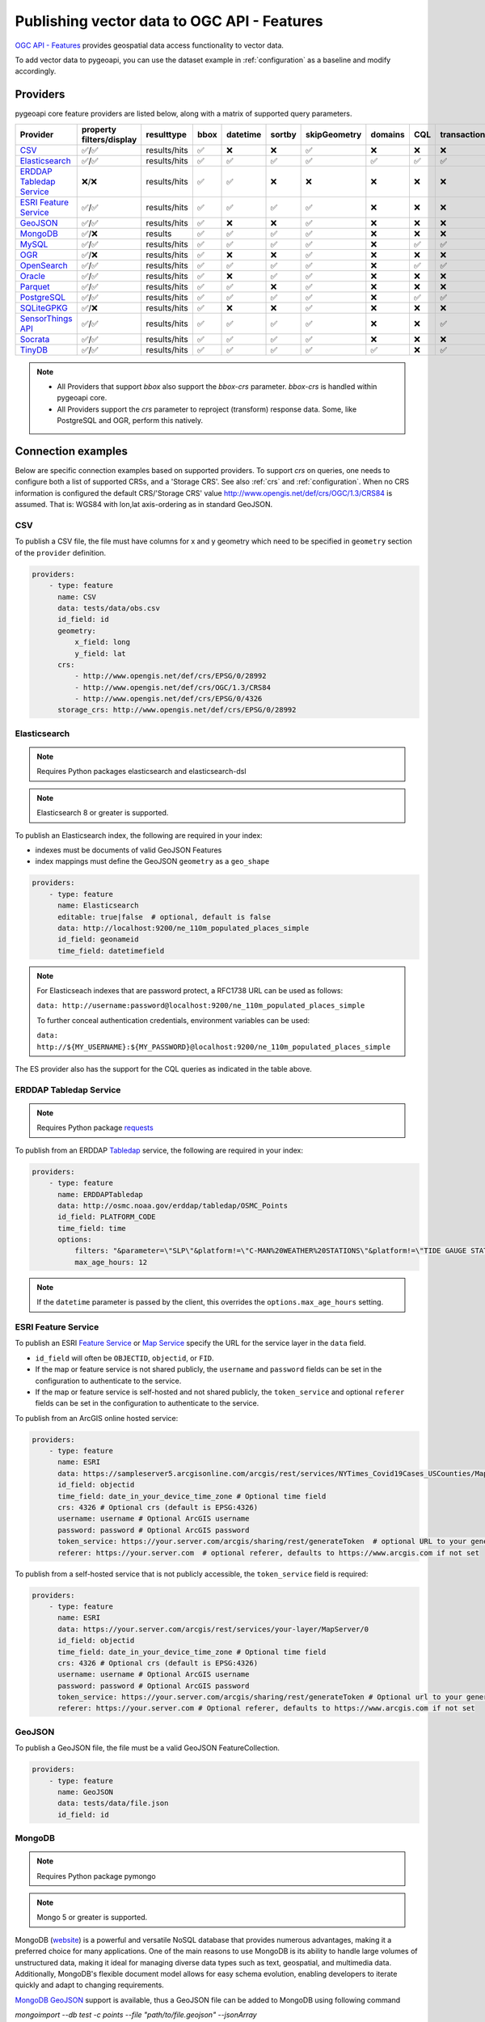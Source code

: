.. _ogcapi-features:

Publishing vector data to OGC API - Features
============================================

`OGC API - Features`_ provides geospatial data access functionality to vector data.

To add vector data to pygeoapi, you can use the dataset example in :ref:`configuration`
as a baseline and modify accordingly.

Providers
---------

pygeoapi core feature providers are listed below, along with a matrix of supported query
parameters.


.. csv-table::
   :header: Provider, property filters/display, resulttype, bbox, datetime, sortby, skipGeometry, domains, CQL, transactions, crs
   :align: left

   `CSV`_,✅/✅,results/hits,✅,❌,❌,✅,❌,❌,❌,✅
   `Elasticsearch`_,✅/✅,results/hits,✅,✅,✅,✅,✅,✅,✅,✅
   `ERDDAP Tabledap Service`_,❌/❌,results/hits,✅,✅,❌,❌,❌,❌,❌,✅
   `ESRI Feature Service`_,✅/✅,results/hits,✅,✅,✅,✅,❌,❌,❌,✅
   `GeoJSON`_,✅/✅,results/hits,✅,❌,❌,✅,❌,❌,❌,✅
   `MongoDB`_,✅/❌,results,✅,✅,✅,✅,❌,❌,❌,✅
   `MySQL`_,✅/✅,results/hits,✅,✅,✅,✅,❌,✅,✅,✅
   `OGR`_,✅/❌,results/hits,✅,❌,❌,✅,❌,❌,❌,✅
   `OpenSearch`_,✅/✅,results/hits,✅,✅,✅,✅,❌,✅,✅,✅
   `Oracle`_,✅/✅,results/hits,✅,❌,✅,✅,❌,❌,❌,✅
   `Parquet`_,✅/✅,results/hits,✅,✅,❌,✅,❌,❌,❌,✅
   `PostgreSQL`_,✅/✅,results/hits,✅,✅,✅,✅,❌,✅,✅,✅
   `SQLiteGPKG`_,✅/❌,results/hits,✅,❌,❌,✅,❌,❌,❌,✅
   `SensorThings API`_,✅/✅,results/hits,✅,✅,✅,✅,❌,❌,✅,✅
   `Socrata`_,✅/✅,results/hits,✅,✅,✅,✅,❌,❌,❌,✅
   `TinyDB`_,✅/✅,results/hits,✅,✅,✅,✅,✅,❌,✅,✅

.. note::

   * All Providers that support `bbox` also support the `bbox-crs` parameter. `bbox-crs` is handled within pygeoapi core.
   * All Providers support the `crs` parameter to reproject (transform) response data. Some, like PostgreSQL and OGR, perform this natively.


Connection examples
-------------------

Below are specific connection examples based on supported providers.
To support `crs` on queries, one needs to configure both a list of supported CRSs, and a 'Storage CRS'.
See also :ref:`crs` and :ref:`configuration`. When no CRS information is configured the
default CRS/'Storage CRS' value http://www.opengis.net/def/crs/OGC/1.3/CRS84 is assumed.
That is: WGS84 with lon,lat axis-ordering as in standard GeoJSON.

CSV
^^^

To publish a CSV file, the file must have columns for x and y geometry
which need to be specified in ``geometry`` section of the ``provider``
definition.

.. code-block:: yaml

   providers:
       - type: feature
         name: CSV
         data: tests/data/obs.csv
         id_field: id
         geometry:
             x_field: long
             y_field: lat
         crs:
             - http://www.opengis.net/def/crs/EPSG/0/28992
             - http://www.opengis.net/def/crs/OGC/1.3/CRS84
             - http://www.opengis.net/def/crs/EPSG/0/4326
         storage_crs: http://www.opengis.net/def/crs/EPSG/0/28992

.. _Elasticsearch:

Elasticsearch
^^^^^^^^^^^^^

.. note::
   Requires Python packages elasticsearch and elasticsearch-dsl

.. note::
   Elasticsearch 8 or greater is supported.

To publish an Elasticsearch index, the following are required in your index:

* indexes must be documents of valid GeoJSON Features
* index mappings must define the GeoJSON ``geometry`` as a ``geo_shape``

.. code-block:: yaml

   providers:
       - type: feature
         name: Elasticsearch
         editable: true|false  # optional, default is false
         data: http://localhost:9200/ne_110m_populated_places_simple
         id_field: geonameid
         time_field: datetimefield

.. note::

   For Elasticseach indexes that are password protect, a RFC1738 URL can be used as follows:

   ``data: http://username:password@localhost:9200/ne_110m_populated_places_simple``

   To further conceal authentication credentials, environment variables can be used:

   ``data: http://${MY_USERNAME}:${MY_PASSWORD}@localhost:9200/ne_110m_populated_places_simple``

The ES provider also has the support for the CQL queries as indicated in the table above.

.. seealso::
  :ref:`cql` for more details on how to use Common Query Language (CQL) to filter the collection with specific queries.

.. _ERDDAP Tabledap Service:

ERDDAP Tabledap Service
^^^^^^^^^^^^^^^^^^^^^^^

.. note::
   Requires Python package `requests`_

To publish from an ERDDAP `Tabledap`_ service, the following are required in your index:

.. code-block:: yaml

   providers:
       - type: feature
         name: ERDDAPTabledap
         data: http://osmc.noaa.gov/erddap/tabledap/OSMC_Points
         id_field: PLATFORM_CODE
         time_field: time
         options:
             filters: "&parameter=\"SLP\"&platform!=\"C-MAN%20WEATHER%20STATIONS\"&platform!=\"TIDE GAUGE STATIONS (GENERIC)\""
             max_age_hours: 12

.. note::
   If the ``datetime`` parameter is passed by the client, this overrides the ``options.max_age_hours`` setting.

ESRI Feature Service
^^^^^^^^^^^^^^^^^^^^

To publish an ESRI `Feature Service`_ or `Map Service`_ specify the URL for the service layer in the ``data`` field.

* ``id_field`` will often be ``OBJECTID``, ``objectid``, or ``FID``.
* If the map or feature service is not shared publicly, the ``username`` and ``password`` fields can be set in the
  configuration to authenticate to the service.
* If the map or feature service is self-hosted and not shared publicly, the ``token_service`` and optional ``referer`` fields
  can be set in the configuration to authenticate to the service.

To publish from an ArcGIS online hosted service:

.. code-block:: yaml

   providers:
       - type: feature
         name: ESRI
         data: https://sampleserver5.arcgisonline.com/arcgis/rest/services/NYTimes_Covid19Cases_USCounties/MapServer/0
         id_field: objectid
         time_field: date_in_your_device_time_zone # Optional time field
         crs: 4326 # Optional crs (default is EPSG:4326)
         username: username # Optional ArcGIS username
         password: password # Optional ArcGIS password
         token_service: https://your.server.com/arcgis/sharing/rest/generateToken  # optional URL to your generateToken service
         referer: https://your.server.com  # optional referer, defaults to https://www.arcgis.com if not set

To publish from a self-hosted service that is not publicly accessible, the ``token_service`` field is required:

.. code-block:: yaml

   providers:
       - type: feature
         name: ESRI
         data: https://your.server.com/arcgis/rest/services/your-layer/MapServer/0
         id_field: objectid
         time_field: date_in_your_device_time_zone # Optional time field
         crs: 4326 # Optional crs (default is EPSG:4326)
         username: username # Optional ArcGIS username
         password: password # Optional ArcGIS password
         token_service: https://your.server.com/arcgis/sharing/rest/generateToken # Optional url to your generateToken service
         referer: https://your.server.com # Optional referer, defaults to https://www.arcgis.com if not set

GeoJSON
^^^^^^^

To publish a GeoJSON file, the file must be a valid GeoJSON FeatureCollection.

.. code-block:: yaml

   providers:
       - type: feature
         name: GeoJSON
         data: tests/data/file.json
         id_field: id

MongoDB
^^^^^^^

.. note::
   Requires Python package pymongo

.. note::
   Mongo 5 or greater is supported.

MongoDB (`website <https://www.mongodb.com/>`_) is a powerful and versatile NoSQL database that provides numerous advantages, making it a preferred choice for many applications. One of the main reasons to use MongoDB is its ability to handle large volumes of unstructured data, making it ideal for managing diverse data types such as text, geospatial, and multimedia data. Additionally, MongoDB's flexible document model allows for easy schema evolution, enabling developers to iterate quickly and adapt to changing requirements.

`MongoDB GeoJSON <https://www.mongodb.com/docs/manual/reference/geojson/>`_ support is available, thus a GeoJSON file can be added to MongoDB using following command

`mongoimport --db test -c points --file "path/to/file.geojson" --jsonArray`

Here `test` is the name of database , `points` is the target collection name.

* each document must be a GeoJSON Feature, with a valid geometry.

.. code-block:: yaml

   providers:
       - type: feature
         name: MongoDB
         data: mongodb://localhost:27017/testdb
         collection: testplaces


.. _MySQL:

MySQL
^^^^^

.. note::
   Requires Python packages sqlalchemy, geoalchemy2 and pymysql

Must have MySQL installed.

.. code-block:: yaml

   providers:
       - type: feature
         name: MySQL
         data:
             host: 127.0.0.1
             port: 3306 # Default 3306 if not provided
             dbname: test_geo_app
             user: mysql
             password: mysql
             search_path: [test_geo_app] # Same as dbname
         id_field: locationID
         table: location
         geom_field: locationCoordinates

A number of database connection options can be also configured in the provider in order to adjust properly the sqlalchemy engine client.
These are optional and if not specified, the default from the engine will be used. Please see also `SQLAlchemy docs <https://docs.sqlalchemy.org/en/14/core/engines.html#custom-dbapi-connect-arguments-on-connect-routines>`_.

.. code-block:: yaml

    providers:
       - type: feature
         name: MySQL
         data:
             host: 127.0.0.1
             port: 3306 # Default 3306 if not provided
             dbname: test_geo_app
             user: mysql
             password: mysql
             search_path: [test_geo_app] # Same as dbname
         options:
             # Maximum time to wait while connecting, in seconds.
             connect_timeout: 10
             # Number of *milliseconds* that transmitted data may remain
             # unacknowledged before a connection is forcibly closed.
             tcp_user_timeout: 10000
             # Whether client-side TCP keepalives are used. 1 = use keepalives,
             # 0 = don't use keepalives.
             keepalives: 1
             # Number of seconds of inactivity after which TCP should send a
             # keepalive message to the server.
             keepalives_idle: 5
             # Number of TCP keepalives that can be lost before the client's
             # connection to the server is considered dead.
             keepalives_count: 5
             # Number of seconds after which a TCP keepalive message that is not
             # acknowledged by the server should be retransmitted.
             keepalives_interval: 1
         id_field: locationID
         table: location
         geom_field: locationCoordinates

This provider has support for the CQL queries as indicated in the Provider table above.

.. seealso::
  :ref:`cql` for more details on how to use Common Query Language (CQL) to filter the collection with specific queries.


OGR
^^^

.. note::
   Requires Python package gdal

`GDAL/OGR <https://gdal.org>`_ supports a wide range of spatial file formats, such as shapefile, dxf, gpx, kml,
but also services such as WFS. Read the full list and configuration options at https://gdal.org/drivers/vector.
Additional formats and features are available via the `virtual format <https://gdal.org/drivers/vector/vrt.html#vector-vrt>`_,
use this driver for example for flat database files (CSV).

The OGR provider requires a recent (3+) version of GDAL to be installed.

.. code-block:: yaml

    providers:
        - type: feature
          name: OGR
          data:
            source_type: ESRI Shapefile
            source: tests/data/dutch_addresses_shape_4326/inspireadressen.shp
            source_options:
              ADJUST_GEOM_TYPE: FIRST_SHAPE
            gdal_ogr_options:
              SHPT: POINT
          id_field: fid
          layer: inspireadressen


.. code-block:: yaml

    providers:
        - type: feature
          name: OGR
          data:
            source_type: WFS
            source: WFS:https://geodata.nationaalgeoregister.nl/rdinfo/wfs?
            source_options:
                VERSION: 2.0.0
                OGR_WFS_PAGING_ALLOWED: YES
                OGR_WFS_LOAD_MULTIPLE_LAYER_DEFN: NO
             gdal_ogr_options:
                GDAL_CACHEMAX: 64
                GDAL_HTTP_PROXY: (optional proxy)
                GDAL_PROXY_AUTH: (optional auth for remote WFS)
                CPL_DEBUG: NO
          crs:
            - http://www.opengis.net/def/crs/OGC/1.3/CRS84
            - http://www.opengis.net/def/crs/EPSG/0/4326
            - http://www.opengis.net/def/crs/EPSG/0/4258
            - http://www.opengis.net/def/crs/EPSG/0/28992
          storage_crs: http://www.opengis.net/def/crs/EPSG/0/28992
          id_field: gml_id
          layer: rdinfo:stations

.. code-block:: yaml

    providers:
         - type: feature
           name: OGR
           data:
             source_type: ESRIJSON
             source: https://map.bgs.ac.uk/arcgis/rest/services/GeoIndex_Onshore/boreholes/MapServer/0/query?where=BGS_ID+%3D+BGS_ID&outfields=*&orderByFields=BGS_ID+ASC&f=json
             source_capabilities:
                 paging: True
             open_options:
                 FEATURE_SERVER_PAGING: YES
             gdal_ogr_options:
                 EMPTY_AS_NULL: NO
                 GDAL_CACHEMAX: 64
                 # GDAL_HTTP_PROXY: (optional proxy)
                 # GDAL_PROXY_AUTH: (optional auth for remote WFS)
                 CPL_DEBUG: NO
           id_field: BGS_ID
           layer: ESRIJSON

.. code-block:: yaml

    providers:
         - type: feature
           name: OGR
           data:
             source_type: PostgreSQL
             source: "PG: host=127.0.0.1 dbname=test user=postgres password=postgres"
           id_field: osm_id
           layer: osm.hotosm_bdi_waterways # Value follows a 'my_schema.my_table' structure
           geom_field: foo_geom

.. note::
   NB: Formerly the config parameters ``source_srs`` and ``target_srs`` could be used to
   transform/reproject the data for every request. Starting with pygeoapi release 0.15.0 these fields are no longer supported.
   Reason is that pygeoapi now supports CRS-handling as per the OGC API Features Standard "Part 2".
   `storage_crs`: is basically the same as `source_crs` but complying with standards (and axis ordering!)
   It should be set to the actual or default CRS of the source data/service. When omitted the default http://www.opengis.net/def/crs/OGC/1.3/CRS84
   if assumed.
   `crs` is an array of supported CRSs, also the same default applies when omitted.
   The `crs` or `bbox-crs` query parameter can now be used and must be present in the `crs` array (or
   the default applies).
   The `crs` query parameter is used as follows:
   e.g. ``http://localhost:5000/collections/foo/items?crs=http%3A%2F%2Fwww.opengis.net%2Fdef%2Fcrs%2FEPSG%2F0%2F28992``.

.. _OpenSearch:

OpenSearch
^^^^^^^^^^

.. note::
   Requires Python package opensearch-py

To publish an OpenSearch index, the following are required in your index:

* indexes must be documents of valid GeoJSON Features
* index mappings must define the GeoJSON ``geometry`` as a ``geo_shape``

.. code-block:: yaml

   providers:
       - type: feature
         name: OpenSearch
         editable: true|false  # optional, default is false
         data: http://localhost:9200/ne_110m_populated_places_simple
         id_field: geonameid
         time_field: datetimefield

.. note::

   For OpenSearch indexes that are password protect, a RFC1738 URL can be used as follows:

   ``data: http://username:password@localhost:9200/ne_110m_populated_places_simple``

   To further conceal authentication credentials, environment variables can be used:

   ``data: http://${MY_USERNAME}:${MY_PASSWORD}@localhost:9200/ne_110m_populated_places_simple``

The OpenSearch provider also has the support for the CQL queries as indicated in the table above.

.. seealso::
  :ref:`cql` for more details on how to use Common Query Language (CQL) to filter the collection with specific queries.

.. _Oracle:

Oracle
^^^^^^

.. note::
  Requires Python package oracledb

Connection
""""""""""
.. code-block:: yaml

  providers:
      - type: feature
        name: OracleDB
        data:
            host: 127.0.0.1
            port: 1521 # defaults to 1521 if not provided
            service_name: XEPDB1
            # sid: XEPDB1
            user: geo_test
            password: geo_test
            # external_auth: wallet
            # tns_name: XEPDB1
            # tns_admin /opt/oracle/client/network/admin 
            # init_oracle_client: True

        id_field: id
        table: lakes
        geom_field: geometry
        title_field: name

The provider supports connection over host and port with SID, SERVICE_NAME or TNS_NAME. For TNS naming, the system 
environment variable TNS_ADMIN or the configuration parameter tns_admin must be set.

The providers supports external authentication. At the moment only wallet authentication is implemented.

Sometimes it is necessary to use the Oracle client for the connection. In this case init_oracle_client must be set to True.

SDO options
"""""""""""
.. code-block:: yaml

  providers:
      - type: feature
        name: OracleDB
        data:
            host: 127.0.0.1
            port: 1521
            service_name: XEPDB1
            user: geo_test
            password: geo_test
        id_field: id
        table: lakes
        geom_field: geometry
        title_field: name
        sdo_operator: sdo_relate # defaults to sdo_filter
        sdo_param: mask=touch+coveredby # defaults to mask=anyinteract
        
The provider supports two different SDO operators, sdo_filter and sdo_relate. When not set, the default is sdo_relate!
Further more  it is possible to set the sdo_param option. When sdo_relate is used the default is anyinteraction!
`See Oracle Documentation for details <https://docs.oracle.com/en/database/oracle/oracle-database/23/spatl/spatial-operators-reference.html>`_.

Mandatory properties
""""""""""""""""""""
.. code-block:: yaml

  providers:
      - type: feature
        name: OracleDB
        data:
            host: 127.0.0.1
            port: 1521
            service_name: XEPDB1
            user: geo_test
            password: geo_test
        id_field: id
        table: lakes
        geom_field: geometry
        title_field: name
        mandatory_properties:
        - example_group_id

On large tables it could be useful to disallow a query on the complete dataset. For this reason it is possible to 
configure mandatory properties. When this is activated, the provider throws an exception when the parameter
is not in the query uri.

Extra properties
""""""""""""""""
.. code-block:: yaml

  providers:
      - type: feature
        name: OracleDB
        data:
            host: 127.0.0.1
            port: 1521
            service_name: XEPDB1
            user: geo_test
            password: geo_test
        id_field: id
        table: lakes
        geom_field: geometry
        title_field: name
        extra_properties:
        - "'Here we have ' || name AS tooltip"

Extra properties is a list of strings which are added as fields for data retrieval in the SELECT clauses. They
can be used to return expressions computed by the database.

Session Pooling
"""""""""""""""

Configured using environment variables.

.. code-block:: bash

   export ORACLE_POOL_MIN=2
   export ORACLE_POOL_MAX=10


The ``ORACLE_POOL_MIN`` and ``ORACLE_POOL_MAX`` environment variables are used to trigger session pool creation in the Oracle Provider and the ``DatabaseConnection`` class. Supports auth via user + password or wallet. For an example of the configuration see above at Oracle - Connection. See https://python-oracledb.readthedocs.io/en/latest/api_manual/module.html#oracledb.create_pool for documentation of the ``create_pool`` function.

If none or only one of the environment variables is set, session pooling will not be activated and standalone connections are established at every request.


Custom SQL Manipulator Plugin
"""""""""""""""""""""""""""""
The provider supports a SQL-Manipulator-Plugin class. With this, the SQL statement could be manipulated. This is
useful e.g. for authorization at row level or manipulation of the explain plan with hints. 

An example an more information about that feature you can find in the test class in tests/test_oracle_provider.py.

.. _Parquet:

Parquet
^^^^^^^

.. note::
   Requires Python package pyarrow

To publish a GeoParquet file (with a geometry column) the geopandas package is also required.

.. note::
   Reading data directly from a public s3 bucket is also supported.

.. code-block:: yaml

   providers:
      - type: feature
        name: Parquet
        data: 
          source: ./tests/data/parquet/random.parquet
        id_field: id
        time_field: time
        x_field:
          - minlon
          - maxlon
        y_field: 
          - minlat
          - maxlat

For GeoParquet data, the `x_field` and `y_field` must be specified in the provider definition,
and they must be arrays of two column names that contain the x and y coordinates of the
bounding box of each geometry. If the geometries in the data are all points, the `x_field` and `y_field`
can be strings instead of arrays and refer to a single column each.

.. _PostgreSQL:

PostgreSQL
^^^^^^^^^^

.. note::
   Requires Python packages sqlalchemy, geoalchemy2 and psycopg2-binary

Must have PostGIS installed.

.. code-block:: yaml

   providers:
       - type: feature
         name: PostgreSQL
         data:
             host: 127.0.0.1
             port: 3010 # Default 5432 if not provided
             dbname: test
             user: postgres
             password: postgres
             search_path: [osm, public]
         id_field: osm_id
         table: hotosm_bdi_waterways
         geom_field: foo_geom

A number of database connection options can be also configured in the provider in order to adjust properly the sqlalchemy engine client.
These are optional and if not specified, the default from the engine will be used. Please see also `SQLAlchemy docs <https://docs.sqlalchemy.org/en/14/core/engines.html#custom-dbapi-connect-arguments-on-connect-routines>`_.

.. code-block:: yaml

    providers:
       - type: feature
         name: PostgreSQL
         data:
             host: 127.0.0.1
             port: 3010 # Default 5432 if not provided
             dbname: test
             user: postgres
             password: postgres
             search_path: [osm, public]
         options:
             # Maximum time to wait while connecting, in seconds.
             connect_timeout: 10
             # Number of *milliseconds* that transmitted data may remain
             # unacknowledged before a connection is forcibly closed.
             tcp_user_timeout: 10000
             # Whether client-side TCP keepalives are used. 1 = use keepalives,
             # 0 = don't use keepalives.
             keepalives: 1
             # Number of seconds of inactivity after which TCP should send a
             # keepalive message to the server.
             keepalives_idle: 5
             # Number of TCP keepalives that can be lost before the client's
             # connection to the server is considered dead.
             keepalives_count: 5
             # Number of seconds after which a TCP keepalive message that is not
             # acknowledged by the server should be retransmitted.
             keepalives_interval: 1
         id_field: osm_id
         table: hotosm_bdi_waterways
         geom_field: foo_geom

The PostgreSQL provider is also able to connect to Cloud SQL databases.

.. code-block:: yaml

   providers:
       - type: feature
         name: PostgreSQL
         data:
             host: /cloudsql/INSTANCE_CONNECTION_NAME # e.g. 'project:region:instance'
             dbname: reference
             user: postgres
             password: postgres
         id_field: id
         table: states

This is what a configuration for `Google Cloud SQL`_ connection looks like. The ``host``
block contains the necessary socket connection information.

This provider has support for the CQL queries as indicated in the Provider table above.

.. seealso::
  :ref:`cql` for more details on how to use Common Query Language (CQL) to filter the collection with specific queries.

SQLiteGPKG
^^^^^^^^^^

.. note::
   Requires Spatialite installation

SQLite file:

.. code-block:: yaml

   providers:
       - type: feature
         name: SQLiteGPKG
         data: ./tests/data/ne_110m_admin_0_countries.sqlite
         id_field: ogc_fid
         table: ne_110m_admin_0_countries


GeoPackage file:

.. code-block:: yaml

   providers:
       - type: feature
         name: SQLiteGPKG
         data: ./tests/data/poi_portugal.gpkg
         id_field: osm_id
         table: poi_portugal


SensorThings API
^^^^^^^^^^^^^^^^

The STA provider is capable of creating feature collections from OGC SensorThings
API endpoints. Three of the STA entities are configurable: Things, Datastreams, and
Observations. For a full description of the SensorThings entity model, see
`here <https://docs.ogc.org/is/15-078r6/15-078r6.html#figure_2>`_.
For each entity of ``Things``, pygeoapi will expand all entities directly related to
the ``Thing``, including its associated ``Location``, from which the
geometry for the feature collection is derived. Similarly, ``Datastreams`` are expanded to
include the associated ``Thing``, ``Sensor`` and ``ObservedProperty``.

The default id_field is ``@iot.id``. The STA provider adds one required field,
``entity``, and an optional field, ``intralink``. The ``entity`` field refers to
which STA entity to use for the feature collection. The ``intralink`` field controls
how the provider is acted upon by other STA providers and is by default, False.
If ``intralink`` is true for an adjacent STA provider collection within a
pygeoapi instance, the expanded entity is instead represented by an intra-pygeoapi
link to the other entity or it's ``uri_field`` if declared.

Additionally there is the optional field ``expand``. This field will overwrite the default
pygeoapi expand behavior and instead implement the configured expand strategy. This is
particularly useful if you have Datastreams with many observations.

.. code-block:: yaml

   providers:
       - type: feature
         name: SensorThings
         data: https://sensorthings-wq.brgm-rec.fr/FROST-Server/v1.0/
         uri_field: uri
         entity: Datastreams
         time_field: phenomenonTime
         intralink: true
         expand: Thing/Locations,Observations($select=result,phenomenonTime;$orderby=phenomenonTime desc;$top=1)

If all three entities are configured, the STA provider will represent a complete STA
endpoint as OGC-API feature collections. The ``Things`` features will include links
to the associated features in the ``Datastreams`` feature collection, and the
``Observations`` features will include links to the associated features in the
``Datastreams`` feature collection. Examples with three entities configured
are included in the docker examples for SensorThings.

Socrata
^^^^^^^

To publish a `Socrata Open Data API (SODA)`_ endpoint, pygeoapi heavily relies on `sodapy`_.


* ``data`` is the domain of the SODA endpoint.
* ``resource_id`` is the 4x4 resource id pattern.
* ``geom_field`` is required for bbox queries to work.
* ``token`` is optional and can be included in the configuration to pass
  an `app token <https://dev.socrata.com/docs/app-tokens.html>`_ to Socrata.


.. code-block:: yaml

   providers:
       - type: feature
         name: Socrata
         data: https://soda.demo.socrata.com/
         resource_id: emdb-u46w
         id_field: earthquake_id
         geom_field: location
         time_field: datetime # Optional time_field for datetime queries
         token: my_token # Optional app token


TinyDB
^^^^^^

.. note::
   Requires Python package tinydb

To publish a TinyDB (`see website <https://tinydb.readthedocs.io>`_) index, the following are required in your index:

* indexes must be documents of valid GeoJSON Features

.. code-block:: yaml

   providers:
       - type: feature
         editable: true|false  # optional, default is false
         name: TinyDB
         data: /path/to/file.db
         id_field: identifier
         time_field: datetimefield

.. _including-extra-query-parameters:

Including extra query parameters
--------------------------------

By default, pygeoapi ignores any extra query parameters.  For example, for a given ``.../items`` query, the query key-value pair ``foo1=bar1`` (if ``foo1`` is not a valid property of a given collection) would be ignored by pygeoapi as well as the underlying provider.

To include/accept extra query parameters, the ``include_extra_query_parameters`` directive can be set in provider configuration:

.. code-block:: yaml

   providers:
       - type: feature
         editable: true|false  # optional, default is false
         name: TinyDB
         data: /path/to/file.db
         id_field: identifier
         time_field: datetimefield
         include_extra_query_parameters: true


With the above configuration, pygeoapi will pass ``foo1=bar1`` to the underlying provider.  If the underlying provider does not have ``foo1`` as a queryable property, then an exception will be returned citing an unknown property.

Extra query parameters are useful for custom providers who may wish for specific functionality to be triggered by query parameters that are not bound to a given collection's properties.


Controlling the order of properties
-----------------------------------

It is possible to control the order and which properties are exposed/unexposed for any supported feature provider using ``properties`` key within a provider definition, see the example below:

.. code-block:: yaml

   properties:
       - waterway
       - depth
       - name


Data access examples
--------------------

* list all collections

  * http://localhost:5000/collections

* overview of dataset

  * http://localhost:5000/collections/foo

* queryables

  * http://localhost:5000/collections/foo/queryables

* queryables on specific properties

  * http://localhost:5000/collections/foo/queryables?properties=title,type

* queryables with current domain values

  * http://localhost:5000/collections/foo/queryables?profile=actual-domain

* queryables on specific properties with current domain values

  * http://localhost:5000/collections/foo/queryables?profile=actual-domain&properties=title,type

* browse features

  * http://localhost:5000/collections/foo/items

* paging

  * http://localhost:5000/collections/foo/items?offset=10&limit=10

* CSV outputs

  * http://localhost:5000/collections/foo/items?f=csv
* query features (spatial)

  * http://localhost:5000/collections/foo/items?bbox=-180,-90,180,90
* query features (spatial with bbox-crs)

  * http://localhost:5000/collections/foo/items?bbox=120000,450000,130000,460000&bbox-crs=http%3A%2F%2Fwww.opengis.net%2Fdef%2Fcrs%2FEPSG%2F0%2F28992
* query features (attribute)

  * http://localhost:5000/collections/foo/items?propertyname=foo

* query features (temporal)

  * http://localhost:5000/collections/foo/items?datetime=2020-04-10T14:11:00Z

* query features (temporal) and sort ascending by a property (if no +/- indicated, + is assumed)

  * http://localhost:5000/collections/foo/items?datetime=2020-04-10T14:11:00Z&sortby=+datetime

* query features (temporal) and sort descending by a property

  * http://localhost:5000/collections/foo/items?datetime=2020-04-10T14:11:00Z&sortby=-datetime

* query features in a given (and supported) CRS

  * http://localhost:5000/collections/foo/items?crs=http%3A%2F%2Fwww.opengis.net%2Fdef%2Fcrs%2FEPSG%2F0%2F32633

* query features in a given bounding BBOX and return in given CRS

  * http://localhost:5000/collections/foo/items?bbox=120000,450000,130000,460000&bbox-crs=http%3A%2F%2Fwww.opengis.net%2Fdef%2Fcrs%2FEPSG%2F0%2F28992&crs=http%3A%2F%2Fwww.opengis.net%2Fdef%2Fcrs%2FEPSG%2F0%2F32633

* fetch a specific feature

  * http://localhost:5000/collections/foo/items/123

* fetch a specific feature in a given (and supported) CRS

  * http://localhost:5000/collections/foo/items/123?crs=http%3A%2F%2Fwww.opengis.net%2Fdef%2Fcrs%2FEPSG%2F0%2F32633

.. note::
   when no ``crs`` and/or ``bbox-crs`` is provided, the default CRS http://www.opengis.net/def/crs/OGC/1.3/CRS84 (WGS84 in lon, lat ordering) is assumed.
   pygeoapi may perform the necessary transformations if the ``storage_crs`` differs from this default. Features are then always returned in
   that default CRS (as per the GeoJSON Standard).
   In all cases, weather or not these query parameters are supplied, the HTTP Header ``Content-Crs`` denotes the CRS of the Feature(s) in the response.

.. note::
   ``.../items`` queries which return an alternative representation to GeoJSON (which prompt a download)
   will have the response filename matching the collection name and appropriate file extension (e.g. ``my-dataset.csv``)

.. note::
   provider `id_field` values support slashes (i.e. ``my/cool/identifier``). The client request would then
   be responsible for encoding the identifier accordingly (i.e. ``http://localhost:5000/collections/foo/items/my%2Fcool%2Fidentifier``)

.. _`Feature Service`: https://enterprise.arcgis.com/en/server/latest/publish-services/windows/what-is-a-feature-service-.htm
.. _`Map Service`: https://enterprise.arcgis.com/en/server/latest/publish-services/windows/what-is-a-map-service.htm
.. _`Google Cloud SQL`: https://cloud.google.com/sql
.. _`OGC API - Features`: https://ogcapi.ogc.org/features
.. _`Socrata Open Data API (SODA)`: https://dev.socrata.com
.. _`sodapy`: https://github.com/xmunoz/sodapy
.. _`Tabledap`: https://coastwatch.pfeg.noaa.gov/erddap/tabledap/documentation.html
.. _`requests`: https://requests.readthedocs.io
